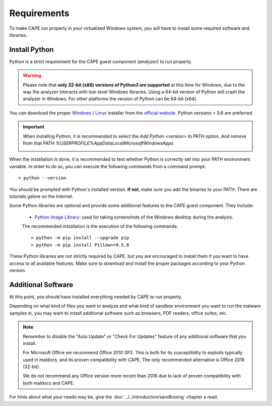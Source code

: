 ============
Requirements
============

To make CAPE run properly in your virtualized Windows system, you
will have to install some required software and libraries.

Install Python
==============

Python is a strict requirement for the CAPE guest component (*analyzer*) to run properly.

.. warning::
    Please note that **only 32-bit (x86) versions of Python3 are
    supported** at this time for Windows, due to the way the analyzer
    interacts with low-level Windows libraries. Using a 64-bit version
    of Python will crash the analyzer in Windows. For other platforms the
    version of Python can be 64-bit (x64).

You can download the proper `Windows`_ / `Linux`_ installer from the `official website`_.
Python versions > 3.6 are preferred.

.. important::
    When installing Python, it is recommended to select the `Add Python <version> to PATH` option. And remove from that PATH `%USERPROFILE%\AppData\Local\Microsoft\WindowsApps`

    .. image:: ../../_images/screenshots/python_guest_win10_installation_PATH.png
        :align: center

When the installation is done, it is recommended to test whether Python is correctly set into your PATH environment variable. In order to do so, you can execute the following commands from a command prompt::

> python --version

You should be prompted with Python's installed version. **If not**, make sure you add the binaries to your PATH. There are tutorials galore on the Internet.

Some Python libraries are optional and provide some additional features to the
CAPE guest component. They include:

    * `Python Image Library`_: used for taking screenshots of the Windows desktop during the analysis.

    The recommended installation is the execution of the following commands::

    > python -m pip install --upgrade pip
    > python -m pip install Pillow==9.5.0

These Python libraries are not strictly required by CAPE, but you are encouraged
to install them if you want to have access to all available features. Make sure
to download and install the proper packages according to your Python version.

.. _`Windows`: https://www.python.org/downloads/windows/
.. _`Linux`: https://www.python.org/downloads/source/
.. _`official website`: http://www.python.org/getit/
.. _`Python Image Library`: https://python-pillow.org

Additional Software
===================

At this point, you should have installed everything needed by CAPE to run
properly.

Depending on what kind of files you want to analyze and what kind of sandbox
environment you want to run the malware samples in, you may want to install
additional software such as browsers, PDF readers, office suites, etc.

.. note::

    Remember to disable the "Auto Update" or "Check For Updates" feature of
    any additional software that you install.

    For Microsoft Office we recommend Office 2010 SP2. This is both for its
    susceptibility to exploits typically used in maldocs, and its proven
    compatibility with CAPE. The only recommended alternative is Office 2016
    (32-bit).

    We do not recommend any Office version more recent than 2016 due to lack
    of proven compatibility with both maldocs and CAPE.

For hints about what your needs may be, give the :doc:`../../introduction/sandboxing` chapter a read.

.. _`choco.bat`: https://github.com/kevoreilly/CAPEv2/blob/master/installer/choco.bat
.. _`disablewin7noise.bat`:  https://github.com/kevoreilly/CAPEv2/blob/master/installer/disable_win7noise.bat
